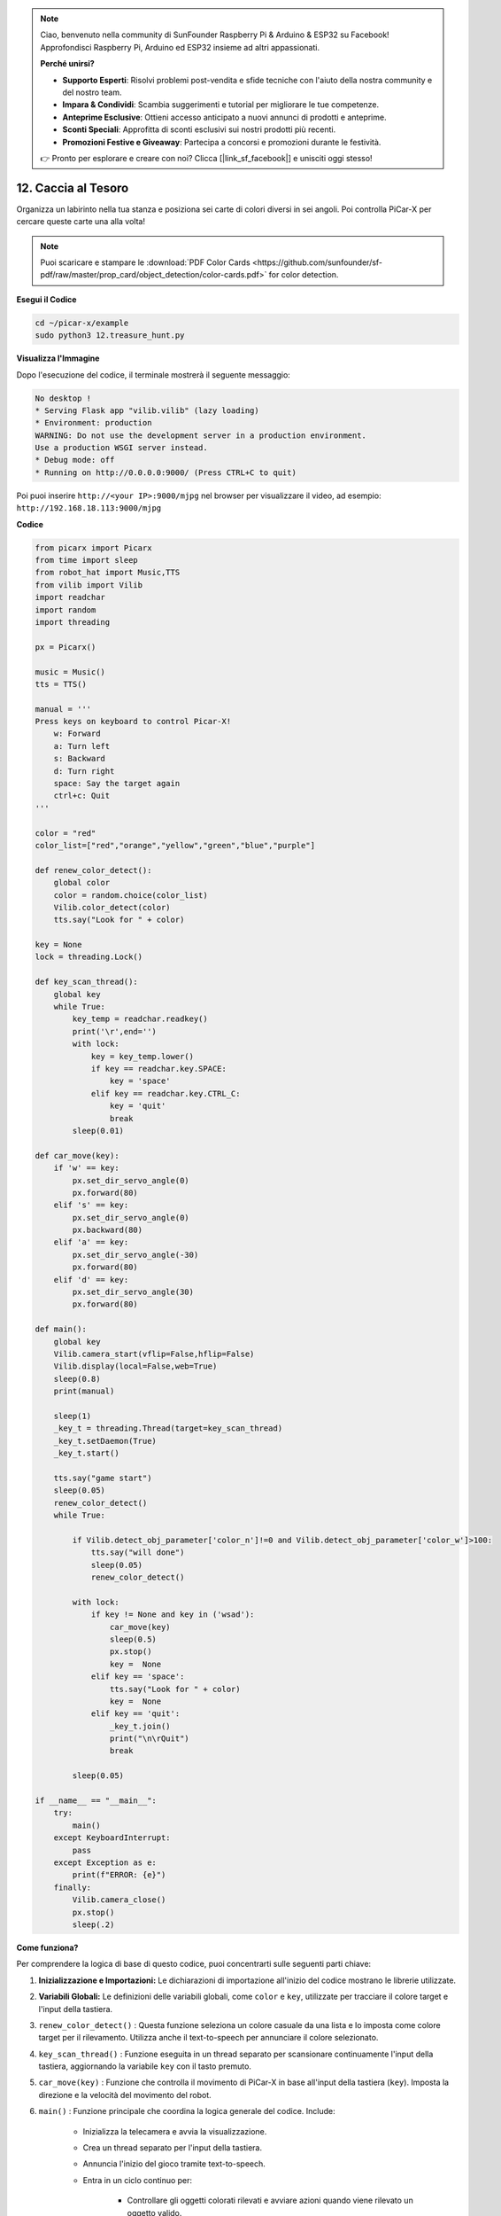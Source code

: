 .. note::

    Ciao, benvenuto nella community di SunFounder Raspberry Pi & Arduino & ESP32 su Facebook! Approfondisci Raspberry Pi, Arduino ed ESP32 insieme ad altri appassionati.

    **Perché unirsi?**

    - **Supporto Esperti**: Risolvi problemi post-vendita e sfide tecniche con l'aiuto della nostra community e del nostro team.
    - **Impara & Condividi**: Scambia suggerimenti e tutorial per migliorare le tue competenze.
    - **Anteprime Esclusive**: Ottieni accesso anticipato a nuovi annunci di prodotti e anteprime.
    - **Sconti Speciali**: Approfitta di sconti esclusivi sui nostri prodotti più recenti.
    - **Promozioni Festive e Giveaway**: Partecipa a concorsi e promozioni durante le festività.

    👉 Pronto per esplorare e creare con noi? Clicca [|link_sf_facebook|] e unisciti oggi stesso!

.. _py_treasure:

12. Caccia al Tesoro
============================

Organizza un labirinto nella tua stanza e posiziona sei carte di colori diversi in sei angoli. Poi controlla PiCar-X per cercare queste carte una alla volta!

.. note:: Puoi scaricare e stampare le :download:`PDF Color Cards <https://github.com/sunfounder/sf-pdf/raw/master/prop_card/object_detection/color-cards.pdf>` for color detection.

**Esegui il Codice**

.. raw:: html

    <run></run>

.. code-block::

    cd ~/picar-x/example
    sudo python3 12.treasure_hunt.py

**Visualizza l'Immagine**

Dopo l'esecuzione del codice, il terminale mostrerà il seguente messaggio:

.. code-block::

    No desktop !
    * Serving Flask app "vilib.vilib" (lazy loading)
    * Environment: production
    WARNING: Do not use the development server in a production environment.
    Use a production WSGI server instead.
    * Debug mode: off
    * Running on http://0.0.0.0:9000/ (Press CTRL+C to quit)

Poi puoi inserire ``http://<your IP>:9000/mjpg`` nel browser per visualizzare il video, ad esempio:  ``http://192.168.18.113:9000/mjpg``

.. image:: img/display.png

**Codice**

.. code-block:: python

    from picarx import Picarx
    from time import sleep
    from robot_hat import Music,TTS
    from vilib import Vilib
    import readchar
    import random
    import threading
    
    px = Picarx()
    
    music = Music()
    tts = TTS()
    
    manual = '''
    Press keys on keyboard to control Picar-X!
        w: Forward
        a: Turn left
        s: Backward
        d: Turn right
        space: Say the target again
        ctrl+c: Quit
    '''
    
    color = "red"
    color_list=["red","orange","yellow","green","blue","purple"]
    
    def renew_color_detect():
        global color
        color = random.choice(color_list)
        Vilib.color_detect(color)
        tts.say("Look for " + color)
    
    key = None
    lock = threading.Lock()
    
    def key_scan_thread():
        global key
        while True:
            key_temp = readchar.readkey()
            print('\r',end='')
            with lock:
                key = key_temp.lower()
                if key == readchar.key.SPACE:
                    key = 'space'
                elif key == readchar.key.CTRL_C:
                    key = 'quit'
                    break
            sleep(0.01)
    
    def car_move(key):
        if 'w' == key:
            px.set_dir_servo_angle(0)
            px.forward(80)
        elif 's' == key:
            px.set_dir_servo_angle(0)
            px.backward(80)
        elif 'a' == key:
            px.set_dir_servo_angle(-30)
            px.forward(80)
        elif 'd' == key:
            px.set_dir_servo_angle(30)
            px.forward(80)
    
    def main():
        global key
        Vilib.camera_start(vflip=False,hflip=False)
        Vilib.display(local=False,web=True)
        sleep(0.8)
        print(manual)
    
        sleep(1)
        _key_t = threading.Thread(target=key_scan_thread)
        _key_t.setDaemon(True)
        _key_t.start()
    
        tts.say("game start")
        sleep(0.05)
        renew_color_detect()
        while True:
    
            if Vilib.detect_obj_parameter['color_n']!=0 and Vilib.detect_obj_parameter['color_w']>100:
                tts.say("will done")
                sleep(0.05)
                renew_color_detect()
    
            with lock:
                if key != None and key in ('wsad'):
                    car_move(key)
                    sleep(0.5)
                    px.stop()
                    key =  None
                elif key == 'space':
                    tts.say("Look for " + color)
                    key =  None
                elif key == 'quit':
                    _key_t.join()
                    print("\n\rQuit")
                    break
    
            sleep(0.05)
    
    if __name__ == "__main__":
        try:
            main()
        except KeyboardInterrupt:
            pass
        except Exception as e:
            print(f"ERROR: {e}")
        finally:
            Vilib.camera_close()
            px.stop()
            sleep(.2)


**Come funziona?**

Per comprendere la logica di base di questo codice, puoi concentrarti sulle seguenti parti chiave:

1. **Inizializzazione e Importazioni:**
   Le dichiarazioni di importazione all'inizio del codice mostrano le librerie utilizzate.

2. **Variabili Globali:**
   Le definizioni delle variabili globali, come ``color`` e ``key``, utilizzate per tracciare il colore target e l'input della tastiera.

3. ``renew_color_detect()`` :
   Questa funzione seleziona un colore casuale da una lista e lo imposta come colore target per il rilevamento. Utilizza anche il text-to-speech per annunciare il colore selezionato.

4. ``key_scan_thread()`` :
   Funzione eseguita in un thread separato per scansionare continuamente l'input della tastiera, aggiornando la variabile ``key`` con il tasto premuto.

5. ``car_move(key)`` :
   Funzione che controlla il movimento di PiCar-X in base all'input della tastiera (``key``). Imposta la direzione e la velocità del movimento del robot.

6. ``main()`` : Funzione principale che coordina la logica generale del codice. Include:

    * Inizializza la telecamera e avvia la visualizzazione.
    * Crea un thread separato per l'input della tastiera.
    * Annuncia l'inizio del gioco tramite text-to-speech.
    * Entra in un ciclo continuo per:

        * Controllare gli oggetti colorati rilevati e avviare azioni quando viene rilevato un oggetto valido.
        * Gestire l'input della tastiera per controllare il robot e interagire con il gioco.
    * Gestisce l'uscita dal gioco e le eccezioni come KeyboardInterrupt.
    * Assicura che la telecamera venga chiusa e che PiCar-X si fermi all'uscita.

Comprendendo queste parti chiave del codice, puoi capire come il robot PiCar-X 
risponde all'input della tastiera e rileva e interagisce con oggetti di un colore 
specifico utilizzando la telecamera e le capacità audio.
